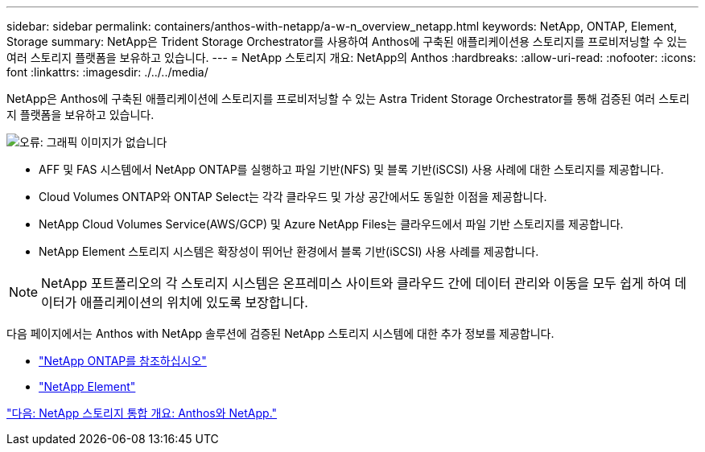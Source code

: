 ---
sidebar: sidebar 
permalink: containers/anthos-with-netapp/a-w-n_overview_netapp.html 
keywords: NetApp, ONTAP, Element, Storage 
summary: NetApp은 Trident Storage Orchestrator를 사용하여 Anthos에 구축된 애플리케이션용 스토리지를 프로비저닝할 수 있는 여러 스토리지 플랫폼을 보유하고 있습니다. 
---
= NetApp 스토리지 개요: NetApp의 Anthos
:hardbreaks:
:allow-uri-read: 
:nofooter: 
:icons: font
:linkattrs: 
:imagesdir: ./../../media/


NetApp은 Anthos에 구축된 애플리케이션에 스토리지를 프로비저닝할 수 있는 Astra Trident Storage Orchestrator를 통해 검증된 여러 스토리지 플랫폼을 보유하고 있습니다.

image:a-w-n_netapp_overview.png["오류: 그래픽 이미지가 없습니다"]

* AFF 및 FAS 시스템에서 NetApp ONTAP를 실행하고 파일 기반(NFS) 및 블록 기반(iSCSI) 사용 사례에 대한 스토리지를 제공합니다.
* Cloud Volumes ONTAP와 ONTAP Select는 각각 클라우드 및 가상 공간에서도 동일한 이점을 제공합니다.
* NetApp Cloud Volumes Service(AWS/GCP) 및 Azure NetApp Files는 클라우드에서 파일 기반 스토리지를 제공합니다.
* NetApp Element 스토리지 시스템은 확장성이 뛰어난 환경에서 블록 기반(iSCSI) 사용 사례를 제공합니다.



NOTE: NetApp 포트폴리오의 각 스토리지 시스템은 온프레미스 사이트와 클라우드 간에 데이터 관리와 이동을 모두 쉽게 하여 데이터가 애플리케이션의 위치에 있도록 보장합니다.

다음 페이지에서는 Anthos with NetApp 솔루션에 검증된 NetApp 스토리지 시스템에 대한 추가 정보를 제공합니다.

* link:a-w-n_netapp_ontap.html["NetApp ONTAP를 참조하십시오"]
* link:a-w-n_netapp_element.html["NetApp Element"]


link:a-w-n_overview_storint.html["다음: NetApp 스토리지 통합 개요: Anthos와 NetApp."]
